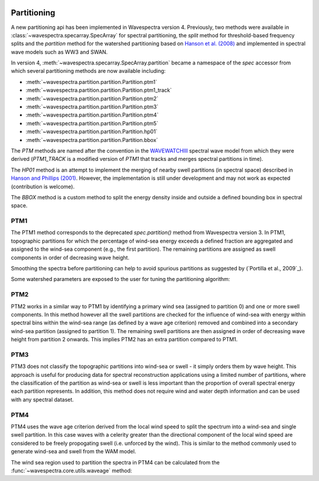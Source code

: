 .. image:: _static/wavespectra_logo.png
    :width: 150 px
    :align: right

============
Partitioning
============

A new partitioning api has been implemented in Wavespectra version 4. Previously, two
methods were available in :class:`~wavespectra.specarray.SpecArray` for spectral
partitioning, the `split` method for threshold-based frequency splits and the
`partition` method for the watershed partitioning based on `Hanson et al. (2008)`_
and implemented in spectral wave models such as WW3 and SWAN.

In version 4, :meth:`~wavespectra.specarray.SpecArray.partition` became a namespace of
the `spec` accessor from which several partitioning methods are now available including:

- :meth:`~wavespectra.partition.partition.Partition.ptm1`
- :meth:`~wavespectra.partition.partition.Partition.ptm1_track`
- :meth:`~wavespectra.partition.partition.Partition.ptm2`
- :meth:`~wavespectra.partition.partition.Partition.ptm3`
- :meth:`~wavespectra.partition.partition.Partition.ptm4`
- :meth:`~wavespectra.partition.partition.Partition.ptm5`
- :meth:`~wavespectra.partition.partition.Partition.hp01`
- :meth:`~wavespectra.partition.partition.Partition.bbox`

The `PTM` methods are named after the convention in the `WAVEWATCHIII`_ spectral wave
model from which they were derived (`PTM1_TRACK` is a modified version of `PTM1` that
tracks and merges spectral partitions in time).

The `HP01` method is an attempt to implement the merging of nearby swell partitions
(in spectral space) described in `Hanson and Phillips (2001)`_. However, the
implementation is still under development and may not work as expected (contribution is
welcome).

The `BBOX` method is a custom method to split the energy
density inside and outside a defined bounding box in spectral space. 


.. ipython:: python
    :okwarning:

    import numpy as np
    import xarray as xr
    import matplotlib.pyplot as plt
    import cmocean
    from wavespectra import read_ww3, read_wwm


PTM1
____

The PTM1 method corresponds to the deprecated `spec.partition()` method from Wavespectra
version 3. In PTM1, topographic partitions for which the percentage of wind-sea energy
exceeds a defined fraction are aggregated and assigned to the wind-sea component (e.g.,
the first partition). The remaining partitions are assigned as swell components in
order of decreasing wave height.

.. ipython:: python
    :okwarning:

    #dset = read_ww3("_static/ww3file.nc")
    dset = read_wwm("_static/wwmfile.nc")
    dspart = dset.spec.partition.ptm1(
        dset.wspd,
        dset.wdir,
        dset.dpt,
        swells=2,
    )
    dspart.isel(time=0, site=0, drop=True).spec.plot(col="part");

    @savefig partitionint_ptm1.png
    plt.draw()

Smoothing the spectra before partitioning can help to avoid spurious partitions as
suggested by (`Portilla et al., 2009`_).


.. ipython:: python
    :okwarning:

    dspart = dset.spec.partition.ptm1(
        dset.wspd,
        dset.wdir,
        dset.dpt,
        swells=2,
        smooth=True,
    )
    dspart.isel(time=0, site=0, drop=True).spec.plot(col="part");

    @savefig partitionint_ptm1_smooth.png
    plt.draw()


Some watershed parameters are exposed to the user for tuning the partitioning algorithm:

.. ipython:: python
    :okwarning:

    dspart = dset.spec.partition.ptm1(
        dset.wspd,
        dset.wdir,
        dset.dpt,
        swells=2,
        agefac=1.5,
        wscut=0.5,
        ihmax=200,
    )
    dspart.isel(time=0, site=0, drop=True).spec.plot(col="part");

    @savefig partitionint_ptm1_tuning.png
    plt.draw()


PTM2
____

PTM2 works in a similar way to PTM1 by identifying a primary wind sea (assigned to
partition 0) and one or more swell components. In this method however all the swell
partitions are checked for the influence of wind-sea with energy within spectral bins
within the wind-sea range (as defined by a wave age criterion) removed and combined
into a secondary wind-sea partition (assigned to partition 1). The remaining swell
partitions are then assigned in order of decreasing wave height from partition 2 onwards.
This implies PTM2 has an extra partition compared to PTM1.

.. ipython:: python
    :okwarning:

    dspart = dset.spec.partition.ptm2(
        dset.wspd,
        dset.wdir,
        dset.dpt,
        swells=2,
    )
    dspart.isel(time=0, site=0, drop=True).spec.plot(col="part");

    @savefig partitionint_ptm2.png
    plt.draw()


PTM3
____
PTM3 does not classify the topographic partitions into wind-sea or swell - it simply
orders them by wave height. This approach is useful for producing data for spectral
reconstruction applications using a limited number of partitions, where the
classification of the partition as wind-sea or swell is less important than the
proportion of overall spectral energy each partition represents. In addition, this method
does not require wind and water depth information and can be used with any spectral
dataset.

.. ipython:: python
    :okwarning:

    dspart = dset.spec.partition.ptm3(parts=3)
    dspart.isel(time=0, site=0, drop=True).spec.plot(col="part");

    @savefig partitionint_ptm3.png
    plt.draw()


PTM4
____
PTM4 uses the wave age criterion derived from the local wind speed to split the spectrum
into a wind-sea and single swell partition. In this case waves with a celerity greater
than the directional component of the local wind speed are considered to be freely
propogating swell (i.e. unforced by the wind). This is similar to the method commonly
used to generate wind-sea and swell from the WAM model.

.. ipython:: python
    :okwarning:

    dspart = dset.spec.partition.ptm4(
        dset.wspd,
        dset.wdir,
        dset.dpt,
        agefac=1.7,
    )
    dspart.isel(time=0, site=0, drop=True).spec.plot(col="part");

    @savefig partitionint_ptm4.png
    plt.draw()

The wind sea region used to partition the spectra in PTM4 can be calculated
from the :func:`~wavespectra.core.utils.waveage` method:

.. ipython:: python
    :okwarning:

    from wavespectra.core.utils import waveage
    ds = read_ww3("_static/ww3file.nc").sortby("dir").isel(site=0, drop=True)
    windmask = waveage(ds.freq, ds.dir, ds.wspd, ds.wdir, ds.dpt, 1.7)
    f = windmask.fillna(1.0).spec.plot(col="time", col_wrap=3);
    for ind, ax in enumerate(f.axs.flat):
        wdir = float(ds.wdir.isel(time=ind).values)
        ax.set_title(f"wdir={wdir:0.0f} deg")

    @savefig partitioning_windmask.png
    plt.draw()


.. _`WAVEWATCHIII`: https://github.com/NOAA-EMC/WW3
.. _`Hanson and Phillips (2001)`: https://journals.ametsoc.org/view/journals/atot/18/2/1520-0426_2001_018_0277_aaoosd_2_0_co_2.xml
.. _`Hanson et al. (2008)`: https://journals.ametsoc.org/view/journals/atot/26/8/2009jtecho650_1.xml
.. _`Portilla et al. (2009)`: https://journals.ametsoc.org/view/journals/atot/26/1/2008jtecho609_1.xml